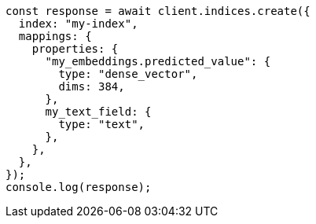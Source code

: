 // This file is autogenerated, DO NOT EDIT
// Use `node scripts/generate-docs-examples.js` to generate the docs examples

[source, js]
----
const response = await client.indices.create({
  index: "my-index",
  mappings: {
    properties: {
      "my_embeddings.predicted_value": {
        type: "dense_vector",
        dims: 384,
      },
      my_text_field: {
        type: "text",
      },
    },
  },
});
console.log(response);
----
